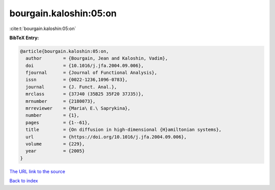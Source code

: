 bourgain.kaloshin:05:on
=======================

:cite:t:`bourgain.kaloshin:05:on`

**BibTeX Entry:**

.. code-block:: bibtex

   @article{bourgain.kaloshin:05:on,
     author        = {Bourgain, Jean and Kaloshin, Vadim},
     doi           = {10.1016/j.jfa.2004.09.006},
     fjournal      = {Journal of Functional Analysis},
     issn          = {0022-1236,1096-0783},
     journal       = {J. Funct. Anal.},
     mrclass       = {37J40 (35B25 35F20 37J35)},
     mrnumber      = {2180073},
     mrreviewer    = {Maria\ E.\ Saprykina},
     number        = {1},
     pages         = {1--61},
     title         = {On diffusion in high-dimensional {H}amiltonian systems},
     url           = {https://doi.org/10.1016/j.jfa.2004.09.006},
     volume        = {229},
     year          = {2005}
   }
`The URL link to the source <https://doi.org/10.1016/j.jfa.2004.09.006>`_


`Back to index <../By-Cite-Keys.html>`_
